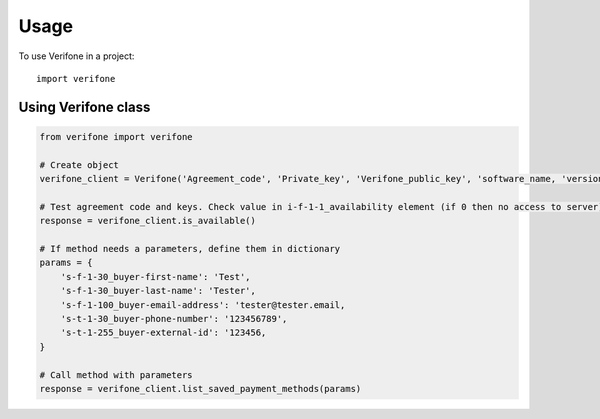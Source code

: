 =====
Usage
=====

To use Verifone in a project::

    import verifone


Using Verifone class
--------------------

.. code-block:: python

    from verifone import verifone

    # Create object
    verifone_client = Verifone('Agreement_code', 'Private_key', 'Verifone_public_key', 'software_name, 'version')

    # Test agreement code and keys. Check value in i-f-1-1_availability element (if 0 then no access to server).
    response = verifone_client.is_available()

    # If method needs a parameters, define them in dictionary
    params = {
        's-f-1-30_buyer-first-name': 'Test',
        's-f-1-30_buyer-last-name': 'Tester',
        's-f-1-100_buyer-email-address': 'tester@tester.email,
        's-t-1-30_buyer-phone-number': '123456789',
        's-t-1-255_buyer-external-id': '123456,
    }

    # Call method with parameters
    response = verifone_client.list_saved_payment_methods(params)

